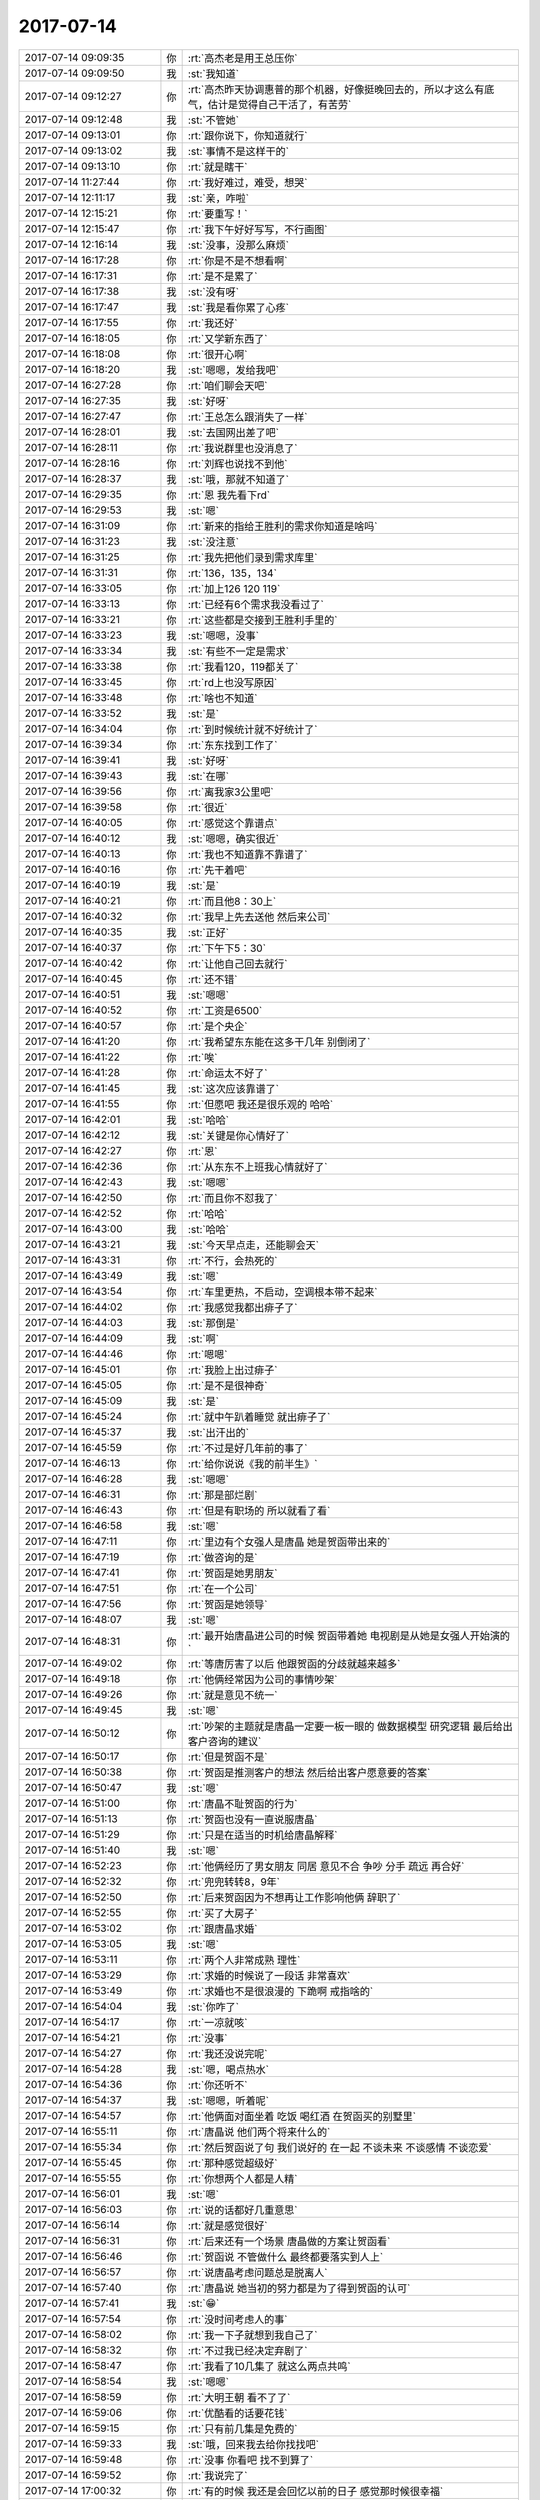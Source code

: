 2017-07-14
-------------

.. list-table::
   :widths: 25, 1, 60

   * - 2017-07-14 09:09:35
     - 你
     - :rt:`高杰老是用王总压你`
   * - 2017-07-14 09:09:50
     - 我
     - :st:`我知道`
   * - 2017-07-14 09:12:27
     - 你
     - :rt:`高杰昨天协调惠普的那个机器，好像挺晚回去的，所以才这么有底气，估计是觉得自己干活了，有苦劳`
   * - 2017-07-14 09:12:48
     - 我
     - :st:`不管她`
   * - 2017-07-14 09:13:01
     - 你
     - :rt:`跟你说下，你知道就行`
   * - 2017-07-14 09:13:02
     - 我
     - :st:`事情不是这样干的`
   * - 2017-07-14 09:13:10
     - 你
     - :rt:`就是瞎干`
   * - 2017-07-14 11:27:44
     - 你
     - :rt:`我好难过，难受，想哭`
   * - 2017-07-14 12:11:17
     - 我
     - :st:`亲，咋啦`
   * - 2017-07-14 12:15:21
     - 你
     - :rt:`要重写！`
   * - 2017-07-14 12:15:47
     - 你
     - :rt:`我下午好好写写，不行画图`
   * - 2017-07-14 12:16:14
     - 我
     - :st:`没事，没那么麻烦`
   * - 2017-07-14 16:17:28
     - 你
     - :rt:`你是不是不想看啊`
   * - 2017-07-14 16:17:31
     - 你
     - :rt:`是不是累了`
   * - 2017-07-14 16:17:38
     - 我
     - :st:`没有呀`
   * - 2017-07-14 16:17:47
     - 我
     - :st:`我是看你累了心疼`
   * - 2017-07-14 16:17:55
     - 你
     - :rt:`我还好`
   * - 2017-07-14 16:18:05
     - 你
     - :rt:`又学新东西了`
   * - 2017-07-14 16:18:08
     - 你
     - :rt:`很开心啊`
   * - 2017-07-14 16:18:20
     - 我
     - :st:`嗯嗯，发给我吧`
   * - 2017-07-14 16:27:28
     - 你
     - :rt:`咱们聊会天吧`
   * - 2017-07-14 16:27:35
     - 我
     - :st:`好呀`
   * - 2017-07-14 16:27:47
     - 你
     - :rt:`王总怎么跟消失了一样`
   * - 2017-07-14 16:28:01
     - 我
     - :st:`去国网出差了吧`
   * - 2017-07-14 16:28:11
     - 你
     - :rt:`我说群里也没消息了`
   * - 2017-07-14 16:28:16
     - 你
     - :rt:`刘辉也说找不到他`
   * - 2017-07-14 16:28:37
     - 我
     - :st:`哦，那就不知道了`
   * - 2017-07-14 16:29:35
     - 你
     - :rt:`恩 我先看下rd`
   * - 2017-07-14 16:29:53
     - 我
     - :st:`嗯`
   * - 2017-07-14 16:31:09
     - 你
     - :rt:`新来的指给王胜利的需求你知道是啥吗`
   * - 2017-07-14 16:31:23
     - 我
     - :st:`没注意`
   * - 2017-07-14 16:31:25
     - 你
     - :rt:`我先把他们录到需求库里`
   * - 2017-07-14 16:31:31
     - 你
     - :rt:`136，135，134`
   * - 2017-07-14 16:33:05
     - 你
     - :rt:`加上126 120 119`
   * - 2017-07-14 16:33:13
     - 你
     - :rt:`已经有6个需求我没看过了`
   * - 2017-07-14 16:33:21
     - 你
     - :rt:`这些都是交接到王胜利手里的`
   * - 2017-07-14 16:33:23
     - 我
     - :st:`嗯嗯，没事`
   * - 2017-07-14 16:33:34
     - 我
     - :st:`有些不一定是需求`
   * - 2017-07-14 16:33:38
     - 你
     - :rt:`我看120，119都关了`
   * - 2017-07-14 16:33:45
     - 你
     - :rt:`rd上也没写原因`
   * - 2017-07-14 16:33:48
     - 你
     - :rt:`啥也不知道`
   * - 2017-07-14 16:33:52
     - 我
     - :st:`是`
   * - 2017-07-14 16:34:04
     - 你
     - :rt:`到时候统计就不好统计了`
   * - 2017-07-14 16:39:34
     - 你
     - :rt:`东东找到工作了`
   * - 2017-07-14 16:39:41
     - 我
     - :st:`好呀`
   * - 2017-07-14 16:39:43
     - 我
     - :st:`在哪`
   * - 2017-07-14 16:39:56
     - 你
     - :rt:`离我家3公里吧`
   * - 2017-07-14 16:39:58
     - 你
     - :rt:`很近`
   * - 2017-07-14 16:40:05
     - 你
     - :rt:`感觉这个靠谱点`
   * - 2017-07-14 16:40:12
     - 我
     - :st:`嗯嗯，确实很近`
   * - 2017-07-14 16:40:13
     - 你
     - :rt:`我也不知道靠不靠谱了`
   * - 2017-07-14 16:40:16
     - 你
     - :rt:`先干着吧`
   * - 2017-07-14 16:40:19
     - 我
     - :st:`是`
   * - 2017-07-14 16:40:21
     - 你
     - :rt:`而且他8：30上`
   * - 2017-07-14 16:40:32
     - 你
     - :rt:`我早上先去送他  然后来公司`
   * - 2017-07-14 16:40:35
     - 我
     - :st:`正好`
   * - 2017-07-14 16:40:37
     - 你
     - :rt:`下午下5：30`
   * - 2017-07-14 16:40:42
     - 你
     - :rt:`让他自己回去就行`
   * - 2017-07-14 16:40:45
     - 你
     - :rt:`还不错`
   * - 2017-07-14 16:40:51
     - 我
     - :st:`嗯嗯`
   * - 2017-07-14 16:40:52
     - 你
     - :rt:`工资是6500`
   * - 2017-07-14 16:40:57
     - 你
     - :rt:`是个央企`
   * - 2017-07-14 16:41:20
     - 你
     - :rt:`我希望东东能在这多干几年 别倒闭了`
   * - 2017-07-14 16:41:22
     - 你
     - :rt:`唉`
   * - 2017-07-14 16:41:28
     - 你
     - :rt:`命运太不好了`
   * - 2017-07-14 16:41:45
     - 我
     - :st:`这次应该靠谱了`
   * - 2017-07-14 16:41:55
     - 你
     - :rt:`但愿吧 我还是很乐观的 哈哈`
   * - 2017-07-14 16:42:01
     - 我
     - :st:`哈哈`
   * - 2017-07-14 16:42:12
     - 我
     - :st:`关键是你心情好了`
   * - 2017-07-14 16:42:27
     - 你
     - :rt:`恩`
   * - 2017-07-14 16:42:36
     - 你
     - :rt:`从东东不上班我心情就好了`
   * - 2017-07-14 16:42:43
     - 我
     - :st:`嗯嗯`
   * - 2017-07-14 16:42:50
     - 你
     - :rt:`而且你不怼我了`
   * - 2017-07-14 16:42:52
     - 你
     - :rt:`哈哈`
   * - 2017-07-14 16:43:00
     - 我
     - :st:`哈哈`
   * - 2017-07-14 16:43:21
     - 我
     - :st:`今天早点走，还能聊会天`
   * - 2017-07-14 16:43:31
     - 你
     - :rt:`不行，会热死的`
   * - 2017-07-14 16:43:49
     - 我
     - :st:`嗯`
   * - 2017-07-14 16:43:54
     - 你
     - :rt:`车里更热，不启动，空调根本带不起来`
   * - 2017-07-14 16:44:02
     - 你
     - :rt:`我感觉我都出痱子了`
   * - 2017-07-14 16:44:03
     - 我
     - :st:`那倒是`
   * - 2017-07-14 16:44:09
     - 我
     - :st:`啊`
   * - 2017-07-14 16:44:46
     - 你
     - :rt:`嗯嗯`
   * - 2017-07-14 16:45:01
     - 你
     - :rt:`我脸上出过痱子`
   * - 2017-07-14 16:45:05
     - 你
     - :rt:`是不是很神奇`
   * - 2017-07-14 16:45:09
     - 我
     - :st:`是`
   * - 2017-07-14 16:45:24
     - 你
     - :rt:`就中午趴着睡觉  就出痱子了`
   * - 2017-07-14 16:45:37
     - 我
     - :st:`出汗出的`
   * - 2017-07-14 16:45:59
     - 你
     - :rt:`不过是好几年前的事了`
   * - 2017-07-14 16:46:13
     - 你
     - :rt:`给你说说《我的前半生》`
   * - 2017-07-14 16:46:28
     - 我
     - :st:`嗯嗯`
   * - 2017-07-14 16:46:31
     - 你
     - :rt:`那是部烂剧`
   * - 2017-07-14 16:46:43
     - 你
     - :rt:`但是有职场的 所以就看了看`
   * - 2017-07-14 16:46:58
     - 我
     - :st:`嗯`
   * - 2017-07-14 16:47:11
     - 你
     - :rt:`里边有个女强人是唐晶  她是贺函带出来的`
   * - 2017-07-14 16:47:19
     - 你
     - :rt:`做咨询的是`
   * - 2017-07-14 16:47:41
     - 你
     - :rt:`贺函是她男朋友`
   * - 2017-07-14 16:47:51
     - 你
     - :rt:`在一个公司`
   * - 2017-07-14 16:47:56
     - 你
     - :rt:`贺函是她领导`
   * - 2017-07-14 16:48:07
     - 我
     - :st:`嗯`
   * - 2017-07-14 16:48:31
     - 你
     - :rt:`最开始唐晶进公司的时候 贺函带着她 电视剧是从她是女强人开始演的`
   * - 2017-07-14 16:49:02
     - 你
     - :rt:`等唐厉害了以后 他跟贺函的分歧就越来越多`
   * - 2017-07-14 16:49:18
     - 你
     - :rt:`他俩经常因为公司的事情吵架`
   * - 2017-07-14 16:49:26
     - 你
     - :rt:`就是意见不统一`
   * - 2017-07-14 16:49:45
     - 我
     - :st:`嗯`
   * - 2017-07-14 16:50:12
     - 你
     - :rt:`吵架的主题就是唐晶一定要一板一眼的 做数据模型 研究逻辑 最后给出客户咨询的建议`
   * - 2017-07-14 16:50:17
     - 你
     - :rt:`但是贺函不是`
   * - 2017-07-14 16:50:38
     - 你
     - :rt:`贺函是推测客户的想法 然后给出客户愿意要的答案`
   * - 2017-07-14 16:50:47
     - 我
     - :st:`嗯`
   * - 2017-07-14 16:51:00
     - 你
     - :rt:`唐晶不耻贺函的行为`
   * - 2017-07-14 16:51:13
     - 你
     - :rt:`贺函也没有一直说服唐晶`
   * - 2017-07-14 16:51:29
     - 你
     - :rt:`只是在适当的时机给唐晶解释`
   * - 2017-07-14 16:51:40
     - 我
     - :st:`嗯`
   * - 2017-07-14 16:52:23
     - 你
     - :rt:`他俩经历了男女朋友 同居 意见不合 争吵  分手 疏远 再合好`
   * - 2017-07-14 16:52:32
     - 你
     - :rt:`兜兜转转8，9年`
   * - 2017-07-14 16:52:50
     - 你
     - :rt:`后来贺函因为不想再让工作影响他俩 辞职了`
   * - 2017-07-14 16:52:55
     - 你
     - :rt:`买了大房子`
   * - 2017-07-14 16:53:02
     - 你
     - :rt:`跟唐晶求婚`
   * - 2017-07-14 16:53:05
     - 我
     - :st:`嗯`
   * - 2017-07-14 16:53:11
     - 你
     - :rt:`两个人非常成熟 理性`
   * - 2017-07-14 16:53:29
     - 你
     - :rt:`求婚的时候说了一段话 非常喜欢`
   * - 2017-07-14 16:53:49
     - 你
     - :rt:`求婚也不是很浪漫的 下跪啊 戒指啥的`
   * - 2017-07-14 16:54:04
     - 我
     - :st:`你咋了`
   * - 2017-07-14 16:54:17
     - 你
     - :rt:`一凉就咳`
   * - 2017-07-14 16:54:21
     - 你
     - :rt:`没事`
   * - 2017-07-14 16:54:27
     - 你
     - :rt:`我还没说完呢`
   * - 2017-07-14 16:54:28
     - 我
     - :st:`嗯，喝点热水`
   * - 2017-07-14 16:54:36
     - 你
     - :rt:`你还听不`
   * - 2017-07-14 16:54:37
     - 我
     - :st:`嗯嗯，听着呢`
   * - 2017-07-14 16:54:57
     - 你
     - :rt:`他俩面对面坐着 吃饭 喝红酒 在贺函买的别墅里`
   * - 2017-07-14 16:55:11
     - 你
     - :rt:`唐晶说 他们两个将来什么的`
   * - 2017-07-14 16:55:34
     - 你
     - :rt:`然后贺函说了句 我们说好的 在一起 不谈未来 不谈感情 不谈恋爱`
   * - 2017-07-14 16:55:45
     - 你
     - :rt:`那种感觉超级好`
   * - 2017-07-14 16:55:55
     - 你
     - :rt:`你想两个人都是人精`
   * - 2017-07-14 16:56:01
     - 我
     - :st:`嗯`
   * - 2017-07-14 16:56:03
     - 你
     - :rt:`说的话都好几重意思`
   * - 2017-07-14 16:56:14
     - 你
     - :rt:`就是感觉很好`
   * - 2017-07-14 16:56:31
     - 你
     - :rt:`后来还有一个场景 唐晶做的方案让贺函看`
   * - 2017-07-14 16:56:46
     - 你
     - :rt:`贺函说 不管做什么 最终都要落实到人上`
   * - 2017-07-14 16:56:57
     - 你
     - :rt:`说唐晶考虑问题总是脱离人`
   * - 2017-07-14 16:57:40
     - 你
     - :rt:`唐晶说 她当初的努力都是为了得到贺函的认可`
   * - 2017-07-14 16:57:41
     - 我
     - :st:`😁`
   * - 2017-07-14 16:57:54
     - 你
     - :rt:`没时间考虑人的事`
   * - 2017-07-14 16:58:02
     - 你
     - :rt:`我一下子就想到我自己了`
   * - 2017-07-14 16:58:32
     - 你
     - :rt:`不过我已经决定弃剧了`
   * - 2017-07-14 16:58:47
     - 你
     - :rt:`我看了10几集了  就这么两点共鸣`
   * - 2017-07-14 16:58:54
     - 我
     - :st:`嗯嗯`
   * - 2017-07-14 16:58:59
     - 你
     - :rt:`大明王朝 看不了了`
   * - 2017-07-14 16:59:06
     - 你
     - :rt:`优酷看的话要花钱`
   * - 2017-07-14 16:59:15
     - 你
     - :rt:`只有前几集是免费的`
   * - 2017-07-14 16:59:33
     - 我
     - :st:`哦，回来我去给你找找吧`
   * - 2017-07-14 16:59:48
     - 你
     - :rt:`没事 你看吧 找不到算了`
   * - 2017-07-14 16:59:52
     - 你
     - :rt:`我说完了`
   * - 2017-07-14 17:00:32
     - 你
     - :rt:`有的时候 我还是会回忆以前的日子 感觉那时候很幸福`
   * - 2017-07-14 17:00:50
     - 我
     - :st:`是`
   * - 2017-07-14 17:00:53
     - 你
     - :rt:`估计跟前些日子你怼我有关系`
   * - 2017-07-14 17:01:15
     - 我
     - :st:`唉，应该有很大关系`
   * - 2017-07-14 17:01:18
     - 我
     - :st:`你现在努力也是为了得到我的认可吗？`
   * - 2017-07-14 17:01:28
     - 你
     - :rt:`以前一直是`
   * - 2017-07-14 17:01:34
     - 你
     - :rt:`最近我有点模糊了`
   * - 2017-07-14 17:01:42
     - 你
     - :rt:`我觉得你的认可比什么都重要`
   * - 2017-07-14 17:02:07
     - 你
     - :rt:`虽然我有目标 但是每天支撑我做下去的 都是你的认可`
   * - 2017-07-14 17:02:14
     - 你
     - :rt:`不是那些所谓的梦想`
   * - 2017-07-14 17:02:46
     - 我
     - :st:`嗯嗯`
   * - 2017-07-14 17:03:08
     - 我
     - :st:`其实我一直特别认可你`
   * - 2017-07-14 17:03:22
     - 你
     - :rt:`还有就是我们也可以像贺函和唐晶一样`
   * - 2017-07-14 17:03:27
     - 我
     - :st:`如果不认可你我也就不会花这么多心思在你身上了`
   * - 2017-07-14 17:03:37
     - 你
     - :rt:`不谈未来 不谈xx`
   * - 2017-07-14 17:03:38
     - 我
     - :st:`没看懂？`
   * - 2017-07-14 17:03:47
     - 你
     - :rt:`不谈那些我不喜欢谈的`
   * - 2017-07-14 17:03:53
     - 我
     - :st:`嗯嗯`
   * - 2017-07-14 17:03:56
     - 你
     - :rt:`虽然我们并没有这个约定`
   * - 2017-07-14 17:04:18
     - 你
     - :rt:`但是他俩也是经历过 疏远 然后又合好的`
   * - 2017-07-14 17:04:19
     - 我
     - :st:`只是享受现在`
   * - 2017-07-14 17:04:49
     - 你
     - :rt:`我看到这几句话的时候 非常有共鸣`
   * - 2017-07-14 17:05:11
     - 你
     - :rt:`而且 我能看出来贺函为了维护他俩当前的状态所做的努力`
   * - 2017-07-14 17:05:16
     - 你
     - :rt:`包括唐晶也是`
   * - 2017-07-14 17:05:19
     - 我
     - :st:`嗯嗯`
   * - 2017-07-14 17:05:29
     - 你
     - :rt:`所以他俩有了不谈将来 不谈感情的约定`
   * - 2017-07-14 17:05:32
     - 你
     - :rt:`非常美好`
   * - 2017-07-14 17:05:52
     - 我
     - :st:`是`
   * - 2017-07-14 17:06:31
     - 我
     - :st:`顺其自然`
   * - 2017-07-14 17:06:49
     - 你
     - :rt:`我跟你说这些 其实还是我自己没有彻底的走出来`
   * - 2017-07-14 17:07:02
     - 你
     - :rt:`就是从先前几天的状态中走出来`
   * - 2017-07-14 17:07:09
     - 我
     - :st:`嗯嗯`
   * - 2017-07-14 17:07:19
     - 你
     - :rt:`而且我一直跟你强调 你的做法给我带来的伤害`
   * - 2017-07-14 17:07:26
     - 我
     - :st:`是`
   * - 2017-07-14 17:07:31
     - 你
     - :rt:`绝对是你想不到的`
   * - 2017-07-14 17:08:08
     - 你
     - :rt:`所以 我想说的是 我希望我们还是像以前一样 哪怕 结果是我会原地踏步 我也不在乎 真的`
   * - 2017-07-14 17:08:53
     - 你
     - :rt:`直到前些日子我才意识到 这种关系对我的影响 我也会像贺函唐晶一样 用心维护`
   * - 2017-07-14 17:08:57
     - 我
     - :st:`嗯嗯`
   * - 2017-07-14 17:09:04
     - 你
     - :rt:`希望你不要再去破坏它`
   * - 2017-07-14 17:09:19
     - 我
     - :st:`嗯嗯，我不去破坏它`
   * - 2017-07-14 17:44:32
     - 你
     - :rt:`你都给他发邮件了，他自己没有阅读能力么`
   * - 2017-07-14 17:45:06
     - 你
     - :rt:`但做决策的时候，就征求意见了`
   * - 2017-07-14 17:45:12
     - 你
     - :rt:`到`
   * - 2017-07-14 17:45:21
     - 我
     - :st:`嗯嗯`
   * - 2017-07-14 17:45:24
     - 你
     - :rt:`醉了也是`
   * - 2017-07-14 17:45:31
     - 你
     - :rt:`走吗？`
   * - 2017-07-14 17:58:31
     - 你
     - :rt:`我到公司了`
   * - 2017-07-14 17:58:58
     - 我
     - :st:`嗯嗯，歇会，早点回家`
   * - 2017-07-14 18:00:30
     - 你
     - :rt:`我肯定早早就走了`
   * - 2017-07-14 18:00:48
     - 我
     - :st:`嗯`